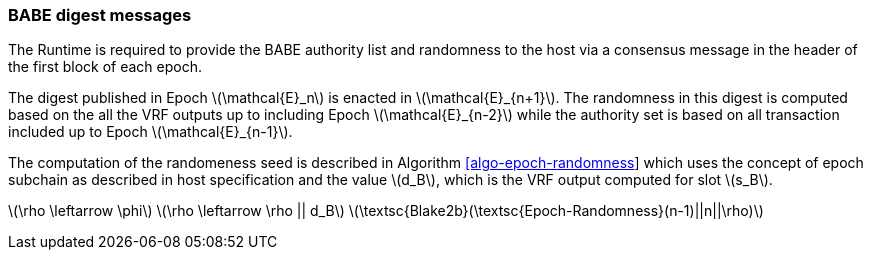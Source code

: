 === BABE digest messages

The Runtime is required to provide the BABE authority list and
randomness to the host via a consensus message in the header of the
first block of each epoch.

The digest published in Epoch latexmath:[$\mathcal{E}_n$] is enacted in
latexmath:[$\mathcal{E}_{n+1}$]. The randomness in this digest is
computed based on the all the VRF outputs up to including Epoch
latexmath:[$\mathcal{E}_{n-2}$] while the authority set is based on all
transaction included up to Epoch latexmath:[$\mathcal{E}_{n-1}$].

The computation of the randomeness seed is described in Algorithm
link:#algo-epoch-randomness[[algo-epoch-randomness]] which uses the
concept of epoch subchain as described in host specification and the
value latexmath:[$d_B$], which is the VRF output computed for slot
latexmath:[$s_B$].

latexmath:[$\rho \leftarrow \phi$]
latexmath:[$\rho \leftarrow \rho || d_B$]
latexmath:[$\textsc{Blake2b}(\textsc{Epoch-Randomness}(n-1)||n||\rho)$]
